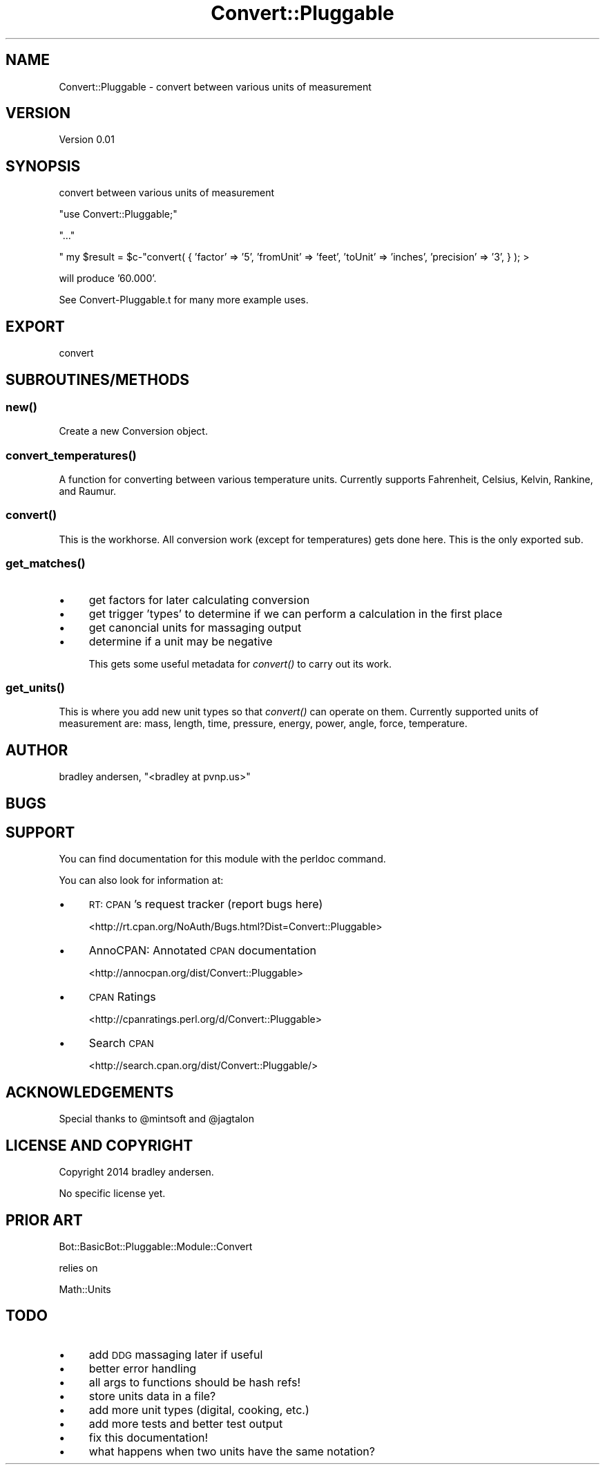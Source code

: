 .\" Automatically generated by Pod::Man 2.25 (Pod::Simple 3.16)
.\"
.\" Standard preamble:
.\" ========================================================================
.de Sp \" Vertical space (when we can't use .PP)
.if t .sp .5v
.if n .sp
..
.de Vb \" Begin verbatim text
.ft CW
.nf
.ne \\$1
..
.de Ve \" End verbatim text
.ft R
.fi
..
.\" Set up some character translations and predefined strings.  \*(-- will
.\" give an unbreakable dash, \*(PI will give pi, \*(L" will give a left
.\" double quote, and \*(R" will give a right double quote.  \*(C+ will
.\" give a nicer C++.  Capital omega is used to do unbreakable dashes and
.\" therefore won't be available.  \*(C` and \*(C' expand to `' in nroff,
.\" nothing in troff, for use with C<>.
.tr \(*W-
.ds C+ C\v'-.1v'\h'-1p'\s-2+\h'-1p'+\s0\v'.1v'\h'-1p'
.ie n \{\
.    ds -- \(*W-
.    ds PI pi
.    if (\n(.H=4u)&(1m=24u) .ds -- \(*W\h'-12u'\(*W\h'-12u'-\" diablo 10 pitch
.    if (\n(.H=4u)&(1m=20u) .ds -- \(*W\h'-12u'\(*W\h'-8u'-\"  diablo 12 pitch
.    ds L" ""
.    ds R" ""
.    ds C` ""
.    ds C' ""
'br\}
.el\{\
.    ds -- \|\(em\|
.    ds PI \(*p
.    ds L" ``
.    ds R" ''
'br\}
.\"
.\" Escape single quotes in literal strings from groff's Unicode transform.
.ie \n(.g .ds Aq \(aq
.el       .ds Aq '
.\"
.\" If the F register is turned on, we'll generate index entries on stderr for
.\" titles (.TH), headers (.SH), subsections (.SS), items (.Ip), and index
.\" entries marked with X<> in POD.  Of course, you'll have to process the
.\" output yourself in some meaningful fashion.
.ie \nF \{\
.    de IX
.    tm Index:\\$1\t\\n%\t"\\$2"
..
.    nr % 0
.    rr F
.\}
.el \{\
.    de IX
..
.\}
.\"
.\" Accent mark definitions (@(#)ms.acc 1.5 88/02/08 SMI; from UCB 4.2).
.\" Fear.  Run.  Save yourself.  No user-serviceable parts.
.    \" fudge factors for nroff and troff
.if n \{\
.    ds #H 0
.    ds #V .8m
.    ds #F .3m
.    ds #[ \f1
.    ds #] \fP
.\}
.if t \{\
.    ds #H ((1u-(\\\\n(.fu%2u))*.13m)
.    ds #V .6m
.    ds #F 0
.    ds #[ \&
.    ds #] \&
.\}
.    \" simple accents for nroff and troff
.if n \{\
.    ds ' \&
.    ds ` \&
.    ds ^ \&
.    ds , \&
.    ds ~ ~
.    ds /
.\}
.if t \{\
.    ds ' \\k:\h'-(\\n(.wu*8/10-\*(#H)'\'\h"|\\n:u"
.    ds ` \\k:\h'-(\\n(.wu*8/10-\*(#H)'\`\h'|\\n:u'
.    ds ^ \\k:\h'-(\\n(.wu*10/11-\*(#H)'^\h'|\\n:u'
.    ds , \\k:\h'-(\\n(.wu*8/10)',\h'|\\n:u'
.    ds ~ \\k:\h'-(\\n(.wu-\*(#H-.1m)'~\h'|\\n:u'
.    ds / \\k:\h'-(\\n(.wu*8/10-\*(#H)'\z\(sl\h'|\\n:u'
.\}
.    \" troff and (daisy-wheel) nroff accents
.ds : \\k:\h'-(\\n(.wu*8/10-\*(#H+.1m+\*(#F)'\v'-\*(#V'\z.\h'.2m+\*(#F'.\h'|\\n:u'\v'\*(#V'
.ds 8 \h'\*(#H'\(*b\h'-\*(#H'
.ds o \\k:\h'-(\\n(.wu+\w'\(de'u-\*(#H)/2u'\v'-.3n'\*(#[\z\(de\v'.3n'\h'|\\n:u'\*(#]
.ds d- \h'\*(#H'\(pd\h'-\w'~'u'\v'-.25m'\f2\(hy\fP\v'.25m'\h'-\*(#H'
.ds D- D\\k:\h'-\w'D'u'\v'-.11m'\z\(hy\v'.11m'\h'|\\n:u'
.ds th \*(#[\v'.3m'\s+1I\s-1\v'-.3m'\h'-(\w'I'u*2/3)'\s-1o\s+1\*(#]
.ds Th \*(#[\s+2I\s-2\h'-\w'I'u*3/5'\v'-.3m'o\v'.3m'\*(#]
.ds ae a\h'-(\w'a'u*4/10)'e
.ds Ae A\h'-(\w'A'u*4/10)'E
.    \" corrections for vroff
.if v .ds ~ \\k:\h'-(\\n(.wu*9/10-\*(#H)'\s-2\u~\d\s+2\h'|\\n:u'
.if v .ds ^ \\k:\h'-(\\n(.wu*10/11-\*(#H)'\v'-.4m'^\v'.4m'\h'|\\n:u'
.    \" for low resolution devices (crt and lpr)
.if \n(.H>23 .if \n(.V>19 \
\{\
.    ds : e
.    ds 8 ss
.    ds o a
.    ds d- d\h'-1'\(ga
.    ds D- D\h'-1'\(hy
.    ds th \o'bp'
.    ds Th \o'LP'
.    ds ae ae
.    ds Ae AE
.\}
.rm #[ #] #H #V #F C
.\" ========================================================================
.\"
.IX Title "Convert::Pluggable 3"
.TH Convert::Pluggable 3 "2014-03-19" "perl v5.14.2" "User Contributed Perl Documentation"
.\" For nroff, turn off justification.  Always turn off hyphenation; it makes
.\" way too many mistakes in technical documents.
.if n .ad l
.nh
.SH "NAME"
Convert::Pluggable \- convert between various units of measurement
.SH "VERSION"
.IX Header "VERSION"
Version 0.01
.SH "SYNOPSIS"
.IX Header "SYNOPSIS"
convert between various units of measurement
.PP
\&\f(CW\*(C`use Convert::Pluggable;\*(C'\fR
.PP
\&\f(CW\*(C`...\*(C'\fR
.PP
\&\f(CW\*(C` my $result = $c\-\*(C'\fRconvert( { 'factor' => '5', 'fromUnit' => 'feet', 'toUnit' => 'inches', 'precision' => '3', } ); >
.PP
will produce '60.000'.
.PP
See Convert\-Pluggable.t for many more example uses.
.SH "EXPORT"
.IX Header "EXPORT"
convert
.SH "SUBROUTINES/METHODS"
.IX Header "SUBROUTINES/METHODS"
.SS "\fInew()\fP"
.IX Subsection "new()"
Create a new Conversion object.
.SS "\fIconvert_temperatures()\fP"
.IX Subsection "convert_temperatures()"
A function for converting between various temperature units.  Currently supports Fahrenheit, Celsius, Kelvin, Rankine, and Raumur.
.SS "\fIconvert()\fP"
.IX Subsection "convert()"
This is the workhorse.  All conversion work (except for temperatures) gets done here.  This is the only exported sub.
.SS "\fIget_matches()\fP"
.IX Subsection "get_matches()"
.IP "\(bu" 4
get factors for later calculating conversion
.IP "\(bu" 4
get trigger 'types' to determine if we can perform a calculation in the first place
.IP "\(bu" 4
get canoncial units for massaging output
.IP "\(bu" 4
determine if a unit may be negative
.Sp
This gets some useful metadata for \fIconvert()\fR to carry out its work.
.SS "\fIget_units()\fP"
.IX Subsection "get_units()"
This is where you add new unit types so that \fIconvert()\fR can operate on them.  Currently supported units of measurement
are: mass, length, time, pressure, energy, power, angle, force, temperature.
.SH "AUTHOR"
.IX Header "AUTHOR"
bradley andersen, \f(CW\*(C`<bradley at pvnp.us>\*(C'\fR
.SH "BUGS"
.IX Header "BUGS"
.SH "SUPPORT"
.IX Header "SUPPORT"
You can find documentation for this module with the perldoc command.
.PP
You can also look for information at:
.IP "\(bu" 4
\&\s-1RT:\s0 \s-1CPAN\s0's request tracker (report bugs here)
.Sp
<http://rt.cpan.org/NoAuth/Bugs.html?Dist=Convert::Pluggable>
.IP "\(bu" 4
AnnoCPAN: Annotated \s-1CPAN\s0 documentation
.Sp
<http://annocpan.org/dist/Convert::Pluggable>
.IP "\(bu" 4
\&\s-1CPAN\s0 Ratings
.Sp
<http://cpanratings.perl.org/d/Convert::Pluggable>
.IP "\(bu" 4
Search \s-1CPAN\s0
.Sp
<http://search.cpan.org/dist/Convert::Pluggable/>
.SH "ACKNOWLEDGEMENTS"
.IX Header "ACKNOWLEDGEMENTS"
Special thanks to \f(CW@mintsoft\fR and \f(CW@jagtalon\fR
.SH "LICENSE AND COPYRIGHT"
.IX Header "LICENSE AND COPYRIGHT"
Copyright 2014 bradley andersen.
.PP
No specific license yet.
.SH "PRIOR ART"
.IX Header "PRIOR ART"
Bot::BasicBot::Pluggable::Module::Convert
.PP
relies on
.PP
Math::Units
.SH "TODO"
.IX Header "TODO"
.IP "\(bu" 4
add \s-1DDG\s0 massaging later if useful
.IP "\(bu" 4
better error handling
.IP "\(bu" 4
all args to functions should be hash refs!
.IP "\(bu" 4
store units data in a file?
.IP "\(bu" 4
add more unit types (digital, cooking, etc.)
.IP "\(bu" 4
add more tests and better test output
.IP "\(bu" 4
fix this documentation!
.IP "\(bu" 4
what happens when two units have the same notation?
